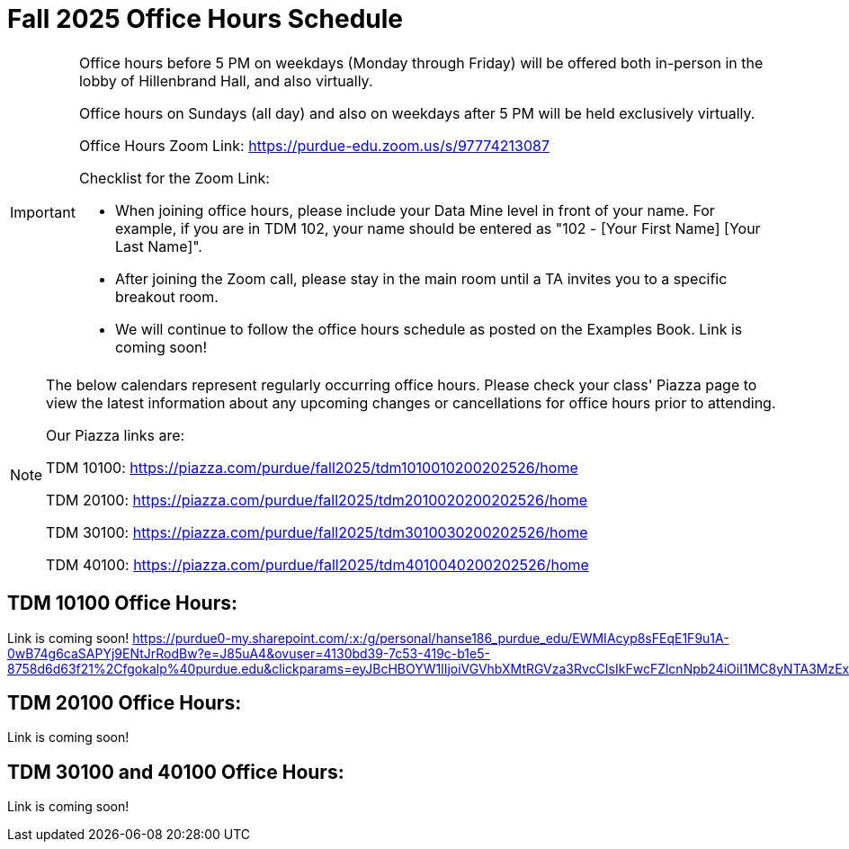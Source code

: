 = Fall 2025 Office Hours Schedule

[IMPORTANT]
====
Office hours before 5 PM on weekdays (Monday through Friday) will be offered both in-person in the lobby of Hillenbrand Hall, and also virtually.

Office hours on Sundays (all day) and also on weekdays after 5 PM will be held exclusively virtually.

Office Hours Zoom Link: https://purdue-edu.zoom.us/s/97774213087

Checklist for the Zoom Link:

* When joining office hours, please include your Data Mine level in front of your name. For example, if you are in TDM 102, your name should be entered as "102 - [Your First Name] [Your Last Name]".

* After joining the Zoom call, please stay in the main room until a TA invites you to a specific breakout room.

* We will continue to follow the office hours schedule as posted on the Examples Book. Link is coming soon!
====

[NOTE]
====
The below calendars represent regularly occurring office hours. Please check your class' Piazza page to view the latest information about any upcoming changes or cancellations for office hours prior to attending.

Our Piazza links are:
 
TDM 10100: https://piazza.com/purdue/fall2025/tdm1010010200202526/home

TDM 20100: https://piazza.com/purdue/fall2025/tdm2010020200202526/home 

TDM 30100: https://piazza.com/purdue/fall2025/tdm3010030200202526/home

TDM 40100: https://piazza.com/purdue/fall2025/tdm4010040200202526/home 

====

== TDM 10100 Office Hours:

Link is coming soon!
https://purdue0-my.sharepoint.com/:x:/g/personal/hanse186_purdue_edu/EWMIAcyp8sFEqE1F9u1A-0wB74g6caSAPYj9ENtJrRodBw?e=J85uA4&ovuser=4130bd39-7c53-419c-b1e5-8758d6d63f21%2Cfgokalp%40purdue.edu&clickparams=eyJBcHBOYW1lIjoiVGVhbXMtRGVza3RvcCIsIkFwcFZlcnNpb24iOiI1MC8yNTA3MzExNzQxMCIsIkhhc0ZlZGVyYXRlZFVzZXIiOmZhbHNlfQ%3D%3D

== TDM 20100 Office Hours:

Link is coming soon!

== TDM 30100 and 40100 Office Hours:

Link is coming soon!

